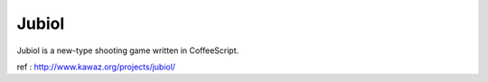 ============
Jubiol
============

Jubiol is a new-type shooting game written in CoffeeScript.


ref : http://www.kawaz.org/projects/jubiol/


